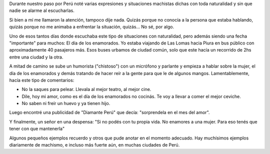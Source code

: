 .. title: Machismos en Perú
.. slug: machismos-en-peru
.. date: 2016-03-10 22:03:56 UTC-03:00
.. tags: perú, viaje, machismo
.. category: 
.. link: 
.. description: 
.. type: text

Durante nuestro paso por Perú noté varias expresiones y situaciones
machistas dichas con toda naturalidad y sin que nadie se alarme al
escucharlas.

Si bien a mí me llamaron la atención, tampoco dije nada. Quizás porque
no conocía a la persona que estaba hablando, quizás porque no me
animaba a enfrentar la situación, quizás... No sé, por algo.

Uno de esos tantos días donde escuchaba este tipo de situaciones con
naturalidad, pero además siendo una fecha "importante" para muchos: El
día de los enamorados. Yo estaba viajando de Las Lomas hacia Piura en
bus público con aproximadamente 40 pasajeros más. Esos buses urbamos
de ciudad común, solo que este hacía un recorrido de 2hs entre una
ciudad y la otra.

A mitad de camino se sube un humorista ("chistoso") con un micrófono y
parlante y empieza a hablar sobre la mujer, el día de los enamorados y
demás tratando de hacer reír a la gente para que le de algunos
mangos. Lamentablemente, hacía este tipo de comentarios:

* No la saques para pelear. Llevala al mejor teatro, al mejor cine.
* Dile, hoy mi amor, como es el día de los enamorados no cocinás. Te
  voy a llevar a comer el mejor ceviche.
* No saben ni freír un huevo y ya tienen hijo.

Luego encontré una publicidad de "Diamante Perú" que decía:
"sorprendela en el mes del amor".

Y finalmente, un señor en una despensa: "Si no podés con tu propia
vida. No enamores a una mujer. Para eso tenés que tener con que
mantenerla"

Algunos pequeños ejemplos recuerdo y otros que pude anotar en el
momento adecuado. Hay muchísimos ejemplos diariamente de machismo, e
incluso más fuerte aún, en muchas ciudades de Perú.
